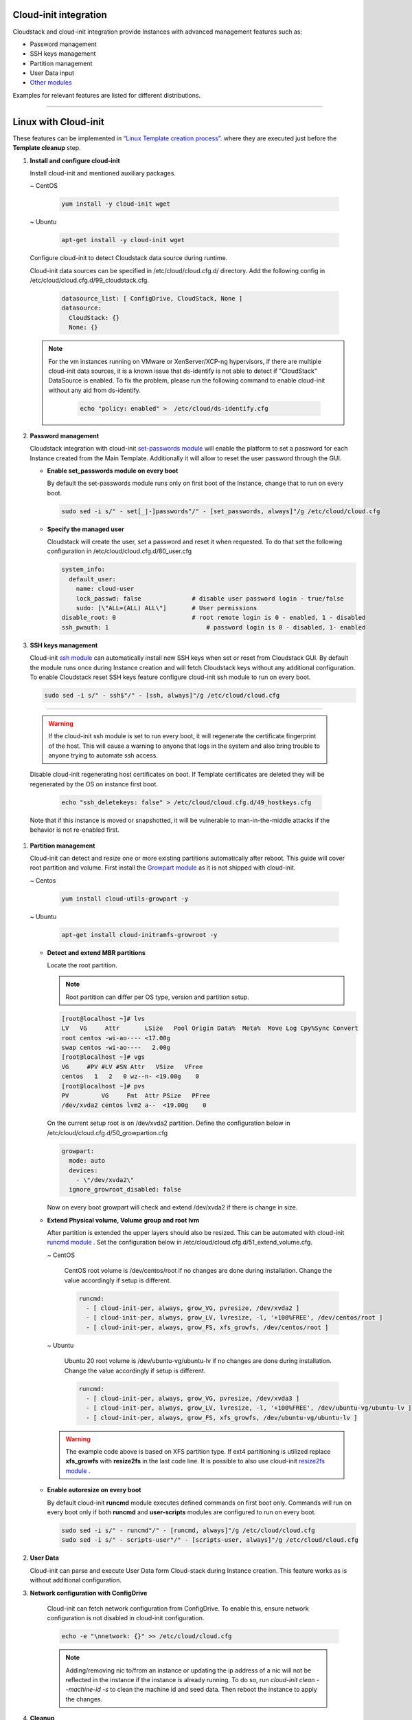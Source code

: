 .. Licensed to the Apache Software Foundation (ASF) under one
   or more contributor license agreements.  See the NOTICE file
   distributed with this work for additional information#
   regarding copyright ownership.  The ASF licenses this file
   to you under the Apache License, Version 2.0 (the
   "License"); you may not use this file except in compliance
   with the License.  You may obtain a copy of the License at
   http://www.apache.org/licenses/LICENSE-2.0
   Unless required by applicable law or agreed to in writing,
   software distributed under the License is distributed on an
   "AS IS" BASIS, WITHOUT WARRANTIES OR CONDITIONS OF ANY
   KIND, either express or implied.  See the License for the
   specific language governing permissions and limitations
   under the License.


Cloud-init integration
-------------------------

Cloudstack and cloud-init integration provide Instances with advanced management features such as:

*  Password management
*  SSH keys management
*  Partition management
*  User Data input
*  `Other modules <https://cloudinit.readthedocs.io/en/latest/topics/modules.html>`_  



Examples for relevant features are listed for different distributions.

~~~~~~~~~~~~~~~~~~~~~~

Linux with Cloud-init
----------------------

These features can be implemented in `“Linux Template creation process” <_create_linux.html#creating-a-linux-template>`_. where they are executed just before the **Template cleanup** step.

#. **Install and configure cloud-init**

   Install cloud-init and mentioned auxiliary packages.

   ~  CentOS
   
    .. code:: bash

	 yum install -y cloud-init wget
   
   ~  Ubuntu
   
    .. code:: bash

     apt-get install -y cloud-init wget
	 
   Configure cloud-init to detect Cloudstack data source during runtime.
	
   Cloud-init data sources can be specified in /etc/cloud/cloud.cfg.d/ directory. Add the following config in /etc/cloud/cloud.cfg.d/99_cloudstack.cfg.
   
    .. code:: bash

     datasource_list: [ ConfigDrive, CloudStack, None ]
     datasource:
       CloudStack: {}
       None: {}

   .. note::
      For the vm instances running on VMware or XenServer/XCP-ng hypervisors, if there are multiple cloud-init data sources, it is a known issue that ds-identify is not able to detect if "CloudStack" DataSource is enabled. To fix the problem, please run the following command to enable cloud-init without any aid from ds-identify.

        .. code:: bash

          echo "policy: enabled" >  /etc/cloud/ds-identify.cfg
	   
#. **Password management**

   Cloudstack integration with cloud-init `set-passwords module <https://cloudinit.readthedocs.io/en/latest/topics/modules.html?highlight=ssh_pwauth#set-passwords>`_ will enable the platform to set a password for each Instance created from the Main Template. Additionally it will allow to reset the user password through the GUI.
   
   - **Enable set_passwords module on every boot**
   
     By default the set-passwords module runs only on first boot of the Instance, change that to run on every boot.
   
     .. code:: bash
   
      sudo sed -i s/" - set[_|-]passwords"/" - [set_passwords, always]"/g /etc/cloud/cloud.cfg
	
   - **Specify the managed user**
   
     Cloudstack will create the user, set a password and reset it when requested. To do that set the following configuration in /etc/cloud/cloud.cfg.d/80_user.cfg
		
     .. code:: bash

      system_info:
        default_user:
          name: cloud-user	               
          lock_passwd: false	          # disable user password login - true/false
          sudo: [\"ALL=(ALL) ALL\"] 	  # User permissions
      disable_root: 0	                  # root remote login is 0 - enabled, 1 - disabled
      ssh_pwauth: 1	                      # password login is 0 - disabled, 1- enabled

#. **SSH keys management**

   Cloud-init `ssh module <https://cloudinit.readthedocs.io/en/latest/topics/modules.html#ssh>`_ can automatically install new SSH keys when set or reset from Cloudstack GUI.
   By default the module runs once during Instance creation and will fetch Cloudstack keys without any additional configuration.
   To enable Cloudstack reset SSH keys feature configure cloud-init ssh module to run on every boot.
   
   .. code:: bash
   
    sudo sed -i s/" - ssh$"/" - [ssh, always]"/g /etc/cloud/cloud.cfg
    
=======
	
   .. warning::
    
    If the cloud-init ssh module is set to run every boot, it will regenerate the certificate fingerprint of the host. This will cause a warning to anyone that logs in the system and also bring trouble to anyone trying to automate ssh access.
	
   Disable cloud-init regenerating host certificates on boot. If Template certificates are deleted they will be regenerated by the OS on instance first boot.
	
    .. code:: bash
	
     echo "ssh_deletekeys: false" > /etc/cloud/cloud.cfg.d/49_hostkeys.cfg

   Note that if this instance is moved or snapshotted, it will be vulnerable to man-in-the-middle attacks if the behavior is not re-enabled first.
	 
#. **Partition management**
	
   Cloud-init can detect and resize one or more existing partitions automatically after reboot. This guide will cover root partition and volume.
   First install the `Growpart module <https://cloudinit.readthedocs.io/en/latest/topics/modules.html#growpart>`_ as it is not shipped with cloud-init.
   
   ~ Centos 
	
    .. code:: bash
	  
     yum install cloud-utils-growpart -y
	
   ~ Ubuntu 
	
    .. code:: bash
	  
     apt-get install cloud-initramfs-growroot -y
	  
   - **Detect and extend MBR partitions**
      
     Locate the root partition.
	 
     .. note::
	 
      Root partition can differ per OS type, version and partition setup.
	  
     .. code:: bash
	 
      [root@localhost ~]# lvs 
      LV   VG     Attr       LSize   Pool Origin Data%  Meta%  Move Log Cpy%Sync Convert 
      root centos -wi-ao---- <17.00g 
      swap centos -wi-ao----   2.00g 
      [root@localhost ~]# vgs 
      VG     #PV #LV #SN Attr   VSize   VFree 
      centos   1   2   0 wz--n- <19.00g    0 
      [root@localhost ~]# pvs 
      PV         VG     Fmt  Attr PSize   PFree 
      /dev/xvda2 centos lvm2 a--  <19.00g    0 
  
     On the current setup root is on /dev/xvda2 partition. Define the configuration below in /etc/cloud/cloud.cfg.d/50_growpartion.cfg
	  
     .. code:: bash
	
      growpart:
        mode: auto
        devices:
          - \"/dev/xvda2\"
        ignore_growroot_disabled: false
	  
     Now on every boot growpart will check and extend /dev/xvda2 if there is change in size.
	   
   - **Extend Physical volume, Volume group and root lvm**
   
     After partition is extended the upper layers should also be resized. This can be automated with cloud-init `runcmd module <https://cloudinit.readthedocs.io/en/latest/topics/modules.html?highlight=runcmd#runcmd>`_ . Set the configuration below in /etc/cloud/cloud.cfg.d/51_extend_volume.cfg.
	
     ~ CentOS
	 	 
      CentOS root volume is /dev/centos/root if no changes are done during installation. Change the value accordingly if setup is different.
	   
      .. code:: bash
	  
       runcmd:
         - [ cloud-init-per, always, grow_VG, pvresize, /dev/xvda2 ]
         - [ cloud-init-per, always, grow_LV, lvresize, -l, '+100%FREE', /dev/centos/root ]
         - [ cloud-init-per, always, grow_FS, xfs_growfs, /dev/centos/root ]
	  
     ~ Ubuntu
	 
      Ubuntu 20 root volume is /dev/ubuntu-vg/ubuntu-lv if no changes are done during installation. Change the value accordingly if setup is different.
	   
      .. code:: bash
	  
       runcmd:
         - [ cloud-init-per, always, grow_VG, pvresize, /dev/xvda3 ]
         - [ cloud-init-per, always, grow_LV, lvresize, -l, '+100%FREE', /dev/ubuntu-vg/ubuntu-lv ]
         - [ cloud-init-per, always, grow_FS, xfs_growfs, /dev/ubuntu-vg/ubuntu-lv ]
	
     .. warning::
	  
      The example code above is based on XFS partition type. If ext4 partitioning is utilized replace **xfs_growfs** with **resize2fs** in the last code line.
      It is possible to also use cloud-init `resize2fs module <https://cloudinit.readthedocs.io/en/latest/topics/modules.html#resizefs>`_ .
	
   - **Enable autoresize on every boot**
	
     By default cloud-init **runcmd** module executes defined commands on first boot only.
     Commands will run on every boot only if both **runcmd** and **user-scripts** modules are configured to run on every boot.
	 
     .. code:: bash

      sudo sed -i s/" - runcmd"/" - [runcmd, always]"/g /etc/cloud/cloud.cfg
      sudo sed -i s/" - scripts-user"/" - [scripts-user, always]"/g /etc/cloud/cloud.cfg

#. **User Data**

   Cloud-init can parse and execute User Data form Cloud-stack during Instance creation. This feature works as is without additional configuration.
	 
#. **Network configuration with ConfigDrive**

    Cloud-init can fetch network configuration from ConfigDrive. To enable this,
    ensure network configuration is not disabled in cloud-init configuration.
    
    .. code:: bash

      echo -e "\nnetwork: {}" >> /etc/cloud/cloud.cfg

    .. note::
      Adding/removing nic to/from an instance or updating the ip address of a nic
      will not be reflected in the instance if the instance is already running. To
      do so, run `cloud-init clean --machine-id -s` to clean the machine id and
      seed data. Then reboot the instance to apply the changes.

#. **Cleanup**

   Once desired cloud-init features are implemented, clean cloud-init tracker files.
   
     .. code:: bash
	 
	  cloud-init clean
	  
   Or do it manually.

     .. code:: bash
	 
	  rm -rf /var/lib/cloud/*
	  
   If **Password management** feature is used clean /etc/sudoers from any cloud-init user setups.
	 
     .. code:: bash
	 
	  rm -rf /etc/sudoers.d/*
	  
#. **Finalize Template**

   Proceed with `“Linux Template creation process” <_create_linux.html>`_ continuing with **Template cleanup** step.
